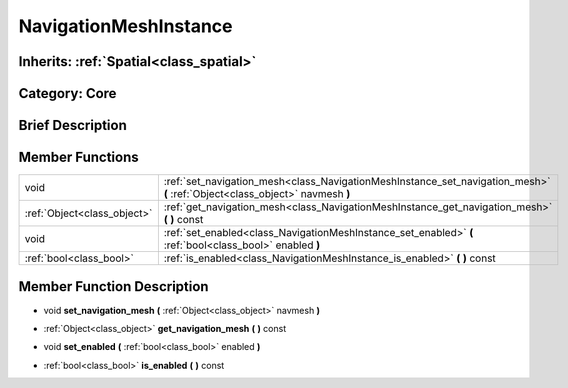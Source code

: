 .. _class_NavigationMeshInstance:

NavigationMeshInstance
======================

Inherits: :ref:`Spatial<class_spatial>`
---------------------------------------

Category: Core
--------------

Brief Description
-----------------



Member Functions
----------------

+------------------------------+--------------------------------------------------------------------------------------------------------------------------------+
| void                         | :ref:`set_navigation_mesh<class_NavigationMeshInstance_set_navigation_mesh>`  **(** :ref:`Object<class_object>` navmesh  **)** |
+------------------------------+--------------------------------------------------------------------------------------------------------------------------------+
| :ref:`Object<class_object>`  | :ref:`get_navigation_mesh<class_NavigationMeshInstance_get_navigation_mesh>`  **(** **)** const                                |
+------------------------------+--------------------------------------------------------------------------------------------------------------------------------+
| void                         | :ref:`set_enabled<class_NavigationMeshInstance_set_enabled>`  **(** :ref:`bool<class_bool>` enabled  **)**                     |
+------------------------------+--------------------------------------------------------------------------------------------------------------------------------+
| :ref:`bool<class_bool>`      | :ref:`is_enabled<class_NavigationMeshInstance_is_enabled>`  **(** **)** const                                                  |
+------------------------------+--------------------------------------------------------------------------------------------------------------------------------+

Member Function Description
---------------------------

.. _class_NavigationMeshInstance_set_navigation_mesh:

- void  **set_navigation_mesh**  **(** :ref:`Object<class_object>` navmesh  **)**

.. _class_NavigationMeshInstance_get_navigation_mesh:

- :ref:`Object<class_object>`  **get_navigation_mesh**  **(** **)** const

.. _class_NavigationMeshInstance_set_enabled:

- void  **set_enabled**  **(** :ref:`bool<class_bool>` enabled  **)**

.. _class_NavigationMeshInstance_is_enabled:

- :ref:`bool<class_bool>`  **is_enabled**  **(** **)** const


